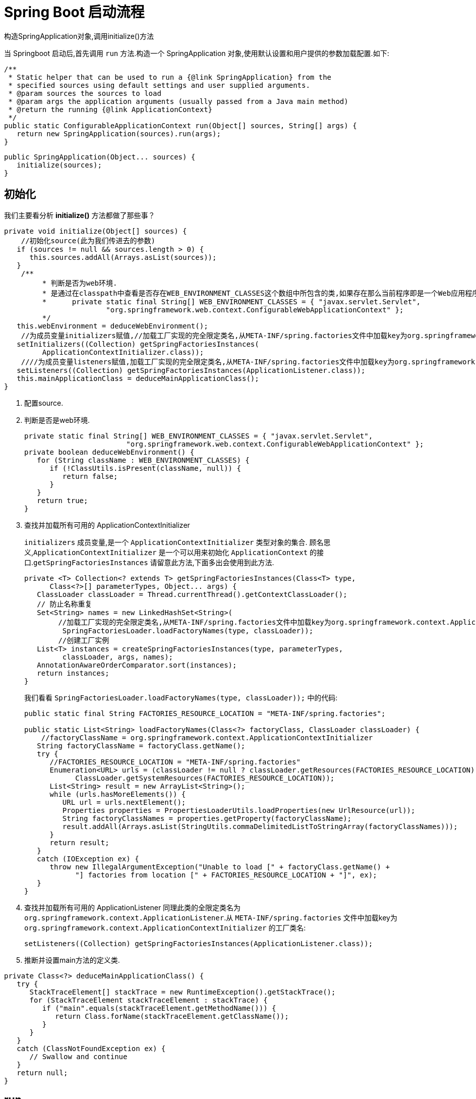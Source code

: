 [[spring-boot-start]]
= Spring Boot 启动流程

构造SpringApplication对象,调用initialize()方法

当 Springboot 启动后,首先调用 `run` 方法.构造一个 SpringApplication 对象,使用默认设置和用户提供的参数加载配置.如下:

[source,java]
----
/**
 * Static helper that can be used to run a {@link SpringApplication} from the
 * specified sources using default settings and user supplied arguments.
 * @param sources the sources to load
 * @param args the application arguments (usually passed from a Java main method)
 * @return the running {@link ApplicationContext}
 */
public static ConfigurableApplicationContext run(Object[] sources, String[] args) {
   return new SpringApplication(sources).run(args);
}
----

[source,java]
----
public SpringApplication(Object... sources) {
   initialize(sources);
}
----

== 初始化

我们主要看分析 **initialize()** 方法都做了那些事？

[source,java]
----
private void initialize(Object[] sources) {
    //初始化source(此为我们传进去的参数)
   if (sources != null && sources.length > 0) {
      this.sources.addAll(Arrays.asList(sources));
   }
    /**
	 * 判断是否为web环境.
	 * 是通过在classpath中查看是否存在WEB_ENVIRONMENT_CLASSES这个数组中所包含的类,如果存在那么当前程序即是一个Web应用程序,反之则不然.
	 * 	private static final String[] WEB_ENVIRONMENT_CLASSES = { "javax.servlet.Servlet",
			"org.springframework.web.context.ConfigurableWebApplicationContext" };
	 */
   this.webEnvironment = deduceWebEnvironment();
    //为成员变量initializers赋值,//加载工厂实现的完全限定类名,从META-INF/spring.factories文件中加载key为org.springframework.context.ApplicationContextInitializer的工厂类名,并创建实例
   setInitializers((Collection) getSpringFactoriesInstances(
         ApplicationContextInitializer.class));
    ////为成员变量listeners赋值,加载工厂实现的完全限定类名,从META-INF/spring.factories文件中加载key为org.springframework.context.ApplicationListener的工厂类名,并创建实例
   setListeners((Collection) getSpringFactoriesInstances(ApplicationListener.class));
   this.mainApplicationClass = deduceMainApplicationClass();
}
----

. 配置source.
. 判断是否是web环境.
+
[source,java]
----

private static final String[] WEB_ENVIRONMENT_CLASSES = { "javax.servlet.Servlet",
			"org.springframework.web.context.ConfigurableWebApplicationContext" };
private boolean deduceWebEnvironment() {
   for (String className : WEB_ENVIRONMENT_CLASSES) {
      if (!ClassUtils.isPresent(className, null)) {
         return false;
      }
   }
   return true;
}
----

. 查找并加载所有可用的 ApplicationContextInitializer
+
`initializers` 成员变量,是一个 `ApplicationContextInitializer` 类型对象的集合. 顾名思义,`ApplicationContextInitializer` 是一个可以用来初始化 `ApplicationContext` 的接口.`getSpringFactoriesInstances` 请留意此方法,下面多出会使用到此方法.
+
[source,java]
----
private <T> Collection<? extends T> getSpringFactoriesInstances(Class<T> type,
      Class<?>[] parameterTypes, Object... args) {
   ClassLoader classLoader = Thread.currentThread().getContextClassLoader();
   // 防止名称重复
   Set<String> names = new LinkedHashSet<String>(
       	//加载工厂实现的完全限定类名,从META-INF/spring.factories文件中加载key为org.springframework.context.ApplicationContextInitializer的工厂类名
         SpringFactoriesLoader.loadFactoryNames(type, classLoader));
    	//创建工厂实例
   List<T> instances = createSpringFactoriesInstances(type, parameterTypes,
         classLoader, args, names);
   AnnotationAwareOrderComparator.sort(instances);
   return instances;
}
----
+
我们看看 `SpringFactoriesLoader.loadFactoryNames(type, classLoader));` 中的代码:
+
[source,java]
----
public static final String FACTORIES_RESOURCE_LOCATION = "META-INF/spring.factories";

public static List<String> loadFactoryNames(Class<?> factoryClass, ClassLoader classLoader) {
    //factoryClassName = org.springframework.context.ApplicationContextInitializer
   String factoryClassName = factoryClass.getName();
   try {
      //FACTORIES_RESOURCE_LOCATION = "META-INF/spring.factories"
      Enumeration<URL> urls = (classLoader != null ? classLoader.getResources(FACTORIES_RESOURCE_LOCATION) :
            ClassLoader.getSystemResources(FACTORIES_RESOURCE_LOCATION));
      List<String> result = new ArrayList<String>();
      while (urls.hasMoreElements()) {
         URL url = urls.nextElement();
         Properties properties = PropertiesLoaderUtils.loadProperties(new UrlResource(url));
         String factoryClassNames = properties.getProperty(factoryClassName);
         result.addAll(Arrays.asList(StringUtils.commaDelimitedListToStringArray(factoryClassNames)));
      }
      return result;
   }
   catch (IOException ex) {
      throw new IllegalArgumentException("Unable to load [" + factoryClass.getName() +
            "] factories from location [" + FACTORIES_RESOURCE_LOCATION + "]", ex);
   }
}
----

. 查找并加载所有可用的 ApplicationListener
同理此类的全限定类名为 `org.springframework.context.ApplicationListener`.从 `META-INF/spring.factories` 文件中加载key为 `org.springframework.context.ApplicationContextInitializer` 的工厂类名:
+
[source,java]
----
setListeners((Collection) getSpringFactoriesInstances(ApplicationListener.class));
----

. 推断并设置main方法的定义类.

[source,java]
----
private Class<?> deduceMainApplicationClass() {
   try {
      StackTraceElement[] stackTrace = new RuntimeException().getStackTrace();
      for (StackTraceElement stackTraceElement : stackTrace) {
         if ("main".equals(stackTraceElement.getMethodName())) {
            return Class.forName(stackTraceElement.getClassName());
         }
      }
   }
   catch (ClassNotFoundException ex) {
      // Swallow and continue
   }
   return null;
}
----

== run

初始化完成后,开始执行run方法

[source,java]
----
public ConfigurableApplicationContext run(String... args) {
    //简单的秒表,允许多个任务的计时,公开每个命名任务的总运行时间和运行时间.
   StopWatch stopWatch = new StopWatch();
   stopWatch.start();
   ConfigurableApplicationContext context = null;
   FailureAnalyzers analyzers = null;
   //1、开启打印
   configureHeadlessProperty();
    //2、加载,创建SpringApplicationRunListener实例
   SpringApplicationRunListeners listeners = getRunListeners(args);
    //首次启动run方法时立即调用.
   listeners.starting();
   try {
       //3、封装命令行参数
      ApplicationArguments applicationArguments = new DefaultApplicationArguments(
            args);
       //4、环境准备,封装环境变量信息.如果为web环境,则创建StandardServletEnvironment.否则创建StandardEnvironment
      ConfigurableEnvironment environment = prepareEnvironment(listeners,
            applicationArguments);
       //5、打印banner
      Banner printedBanner = printBanner(environment);
       //6、创建上下文,org.springframework.boot.context.embedded.AnnotationConfigEmbeddedWebApplicationContext
      context = createApplicationContext();
       //7、创建故障分析器FailureAnalyzers,处理在Spring-boot启动的时候出现的异常
      analyzers = new FailureAnalyzers(context);
       //8.准备上下文
      prepareContext(context, environment, listeners, applicationArguments,
            printedBanner);
       //9、刷新上下文
      refreshContext(context);
       // 10、执行刷新后操作
      afterRefresh(context, applicationArguments);
       // 11、通知容器完成事件
      listeners.finished(context, null);
      stopWatch.stop();
      if (this.logStartupInfo) {
         new StartupInfoLogger(this.mainApplicationClass)
               .logStarted(getApplicationLog(), stopWatch);
      }
      return context;
   }
   catch (Throwable ex) {
      handleRunFailure(context, listeners, analyzers, ex);
      throw new IllegalStateException(ex);
   }
}
----

=== 开启屏幕打印.

[source,java]
----
private static final String SYSTEM_PROPERTY_JAVA_AWT_HEADLESS = "java.awt.headless";
private void configureHeadlessProperty() {
   System.setProperty(SYSTEM_PROPERTY_JAVA_AWT_HEADLESS, System.getProperty(
         SYSTEM_PROPERTY_JAVA_AWT_HEADLESS, Boolean.toString(this.headless)));
}
----

=== 获取启动时的监听器

当触发启动事件,相应的监听器会被调用.其加载机制原理和加载 `ApplicationContextInitializer` 与 `ApplicationListener` 原理一样.只不过它是从 `classpath` 下面查找名为 `org.springframework.boot.SpringApplicationRunListener`  的类加载并实例化.

[source,java]
----
private SpringApplicationRunListeners getRunListeners(String[] args) {
   Class<?>[] types = new Class<?>[] { SpringApplication.class, String[].class };
   return new SpringApplicationRunListeners(logger, getSpringFactoriesInstances(
         SpringApplicationRunListener.class, types, this, args));
}
----

这里简单说明一下,在 `META-INF/spring.factories` 文件中,只有一个此类的实现为:

[source,xml]
----
org.springframework.boot.SpringApplicationRunListener=\
org.springframework.boot.context.event.EventPublishingRunListener
----

说的再简单点,`getRunListeners` 就是准备好了运行时监听器 `EventPublishingRunListener`.

当执行 `listeners#starting()` 时,我们看看发生了什么.

[source,java]
----
public void starting() {
   this.initialMulticaster
         .multicastEvent(new ApplicationStartedEvent(this.application, this.args));
}
----

其构建了一个 `ApplicationStartingEvent` 事件,并将其发布出去.

[source,java]
----
@Override
public void multicastEvent(final ApplicationEvent event, ResolvableType eventType) {
   ResolvableType type = (eventType != null ? eventType : resolveDefaultEventType(event));
    //getApplicationListeners(event, type): 根据其注释可知,该方法作用: 返回与给定事件类型匹配的ApplicationListeners集合,非匹配的侦听器会被提前排除；允许根据缓存的匹配结果来返回.
   for (final ApplicationListener<?> listener : getApplicationListeners(event, type)) {
      Executor executor = getTaskExecutor();
      if (executor != null) {
         executor.execute(new Runnable() {
            @Override
            public void run() {
               invokeListener(listener, event);
            }
         });
      }
      else {
         invokeListener(listener, event);
      }
   }
}
----

`getApplicationListeners` 方法过滤出的监听器都会被调用,过滤出来的监听器包括 `LoggingApplicationListener`、`BackgroundPreinitializer`、`DelegatingApplicationListener`、`LiquibaseServiceLocatorApplicationListener`、`EnableEncryptablePropertiesBeanFactoryPostProcessor` 五种类型的对象.当执行 `invokeListener` 方法时,这五个对象的 `onApplicationEvent` 都会被调用.

=== 封装命令行参数

[source,java]
----
ApplicationArguments applicationArguments = new DefaultApplicationArguments(
      args);
----

=== 环境准备

如果为 web 环境,则创建 `StandardServletEnvironment`.否则创建 `StandardEnvironment`

[source,java]
----
private ConfigurableEnvironment prepareEnvironment(
      SpringApplicationRunListeners listeners,
      ApplicationArguments applicationArguments) {
   // 创建并配置环境
   ConfigurableEnvironment environment = getOrCreateEnvironment();
   configureEnvironment(environment, applicationArguments.getSourceArgs());
   listeners.environmentPrepared(environment);
   if (!this.webEnvironment) {
      environment = new EnvironmentConverter(getClassLoader())
            .convertToStandardEnvironmentIfNecessary(environment);
   }
   return environment;
}
----

[source,java]
----
private ConfigurableEnvironment getOrCreateEnvironment() {
   if (this.environment != null) {
      return this.environment;
   }
   if (this.webEnvironment) {
      return new StandardServletEnvironment();
   }
   return new StandardEnvironment();
}
----

=== 打印banner

到此为止,控制台上终于有输出了、就是打印 SpringBoot 默认的 banner.默认从 classpath: 下加载名为 `banner.txt` 的文件.如果不存在.则打印默认 banner.此实现在 `SpringBootBanner` 类中.下面贴出相关代码:

[source,java]
----
//默认为Banner.Mode.CONSOLE;
private Banner.Mode bannerMode = Banner.Mode.CONSOLE;

private Banner printBanner(ConfigurableEnvironment environment) {
   if (this.bannerMode == Banner.Mode.OFF) {
      return null;
   }
    //如果不存在资源文件加载器,则创建默认加载器.
   ResourceLoader resourceLoader = this.resourceLoader != null ? this.resourceLoader
         : new DefaultResourceLoader(getClassLoader());
    //创建SpringApplicationBannerPrinter对象,此对象有一个Banner接口的引用
   SpringApplicationBannerPrinter bannerPrinter = new SpringApplicationBannerPrinter(
         resourceLoader, this.banner);
   if (this.bannerMode == Mode.LOG) {
      return bannerPrinter.print(environment, this.mainApplicationClass, logger);
   }
   return bannerPrinter.print(environment, this.mainApplicationClass, System.out);
}
----

SpringApplicationBannerPrinter.print

[source,java]
----
public Banner print(Environment environment, Class<?> sourceClass, PrintStream out) {
    Banner banner = getBanner(environment, this.fallbackBanner);
    //此方法会调用banner具体实现类的printBanner方法输出banner.
    banner.printBanner(environment, sourceClass, out);
    return new PrintedBanner(banner, sourceClass);
}
----

[source,java]
----

static final String BANNER_LOCATION_PROPERTY = "banner.location";

static final String BANNER_IMAGE_LOCATION_PROPERTY = "banner.image.location";

static final String DEFAULT_BANNER_LOCATION = "banner.txt";

static final String[] IMAGE_EXTENSION = { "gif", "jpg", "png" };

private static final Banner DEFAULT_BANNER = new SpringBootBanner();

private Banner getBanner(Environment environment, Banner definedBanner) {
    Banners banners = new Banners();
    //获取图片banner
    banners.addIfNotNull(getImageBanner(environment));
    //获取文字banner
    banners.addIfNotNull(getTextBanner(environment));
    if (banners.hasAtLeastOneBanner()) {
        return banners;
    }
    if (this.fallbackBanner != null) {
        return this.fallbackBanner;
    }
    return DEFAULT_BANNER;
}


private Banner getImageBanner(Environment environment) {

    String location = environment.getProperty(BANNER_IMAGE_LOCATION_PROPERTY);
    if (StringUtils.hasLength(location)) {
        Resource resource = this.resourceLoader.getResource(location);
        return (resource.exists() ? new ImageBanner(resource) : null);
    }
    for (String ext : IMAGE_EXTENSION) {
        Resource resource = this.resourceLoader.getResource("banner." + ext);
        if (resource.exists()) {
            return new ImageBanner(resource);
        }
    }
    return null;
}
private Banner getTextBanner(Environment environment) {
    String location = environment.getProperty(BANNER_LOCATION_PROPERTY,
                                              DEFAULT_BANNER_LOCATION);
    Resource resource = this.resourceLoader.getResource(location);
    if (resource.exists()) {
        return new ResourceBanner(resource);
    }
    return null;
}
----

[source,java]
----
class SpringBootBanner implements Banner {

   private static final String[] BANNER = { "",
         "  .   ____          _            __ _ _",
         " /\\\\ / ___'_ __ _ _(_)_ __  __ _ \\ \\ \\ \\",
         "( ( )\\___ | '_ | '_| | '_ \\/ _` | \\ \\ \\ \\",
         " \\\\/  ___)| |_)| | | | | || (_| |  ) ) ) )",
         "  '  |____| .__|_| |_|_| |_\\__, | / / / /",
         " =========|_|==============|___/=/_/_/_/" };

   private static final String SPRING_BOOT = " :: Spring Boot :: ";

   private static final int STRAP_LINE_SIZE = 42;

   @Override
   public void printBanner(Environment environment, Class<?> sourceClass,
         PrintStream printStream) {
      for (String line : BANNER) {
         printStream.println(line);
      }
      String version = SpringBootVersion.getVersion();
      version = (version == null ? "" : " (v" + version + ")");
      String padding = "";
      while (padding.length() < STRAP_LINE_SIZE
            - (version.length() + SPRING_BOOT.length())) {
         padding += " ";
      }

      printStream.println(AnsiOutput.toString(AnsiColor.GREEN, SPRING_BOOT,
            AnsiColor.DEFAULT, padding, AnsiStyle.FAINT, version));
      printStream.println();
   }

}
----

=== 创建上下文

根据当前的环境是否是 web 环境,决定 `AnnotationConfigEmbeddedWebApplicationContext` 还是 `AnnotationConfigApplicationContext` 容器.

[source,java]
----
//创建上下文创建
public static final String DEFAULT_WEB_CONTEXT_CLASS = "org.springframework."
    + "boot.context.embedded.AnnotationConfigEmbeddedWebApplicationContext";

public static final String DEFAULT_CONTEXT_CLASS = "org.springframework.context."
    + "annotation.AnnotationConfigApplicationContext";
protected ConfigurableApplicationContext createApplicationContext() {
    Class<?> contextClass = this.applicationContextClass;
    if (contextClass == null) {
        try {
            contextClass = Class.forName(this.webEnvironment
                                         ? DEFAULT_WEB_CONTEXT_CLASS : DEFAULT_CONTEXT_CLASS);
        }
        catch (ClassNotFoundException ex) {
            throw new IllegalStateException(
                "Unable create a default ApplicationContext, "
                + "please specify an ApplicationContextClass",
                ex);
        }
    }
    return (ConfigurableApplicationContext) BeanUtils.instantiate(contextClass);
}
----

我们可以看到这两个类的继承关系,如下:

image::{oss-images}/spring-spring-boot-AnnotationConfigEmbeddedWebApplicationContext.png[]

image::{oss-images}/spring-spring-boot-AnnotationConfigApplicationContext.png[]

* `GenericWebApplicationContext` 继承了 `GenericApplicationContext` 实现了 `ConfigurableWebApplicationContext` 接口 我们看一下这个接口,主要提供了web容器也就是servlet容器的相关操作.
* 再看 `AnnotationConfigEmbeddedWebApplicationContext` 容器重写 `AbstractApplicationContext` 的模板方法,在同期中提供了 `WebApplicationContextServletContextAwareProcessor` 的处理器,提供了容器注入的功能.
* 其他功能基本上和 `AnnotationConfigApplicationContext` 类似.

下面我们以 web 环境下创建的 `AnnotationConfigEmbeddedWebApplicationContext` 分析,看看 SpringBoot 为我们做了哪些事情.好了,我们就从 `AnnotationConfigEmbeddedWebApplicationContext` 开始.

[source,java]
----
/**
 * Create a new {@link AnnotationConfigEmbeddedWebApplicationContext} that needs to be
 * populated through {@link #register} calls and then manually {@linkplain #refresh
 * refreshed}.
 * 注册所有注解相关的处理器
 * 配置扫描路径下的特定注解
 */
public AnnotationConfigEmbeddedWebApplicationContext() {
   this.reader = new AnnotatedBeanDefinitionReader(this);
   this.scanner = new ClassPathBeanDefinitionScanner(this);
}
----

AnnotatedBeanDefinitionReader: 用来处理所有注解相关的类.这是 `ClassPathBeanDefinitionScanner` 的替代方案,两者作用相同,但仅适用于需要明确注册的类.

ClassPathBeanDefinitionScanner: 配置扫描路径下的特定注解,@Component,@Repository, @Service,@Controller.还支持Java EE 6的 {@link javax.annotation.ManagedBean} 和 JSR-330's {@link javax.inject.Named} 的注解.

=== 加载故障分析器 FailureAnalyzers

加载故障分析器,处理在 Spring-boot 启动的时候出现的异常.这里也用到了 `SpringFactoriesLoader.loadFactoryNames(type, classLoader)` 方法.默认从 `META-INF/spring.factories` 文件中加载 key 为 `org.springframework.boot.diagnostics.FailureAnalyzer` 的工厂类名:

[source]
----
SpringFactoriesLoader
      .loadFactoryNames(FailureAnalyzer.class, classLoader)
----

默认有这几种:

[source,xml]
----
org.springframework.boot.diagnostics.FailureAnalyzer=\
org.springframework.boot.diagnostics.analyzer.BeanCurrentlyInCreationFailureAnalyzer,\
org.springframework.boot.diagnostics.analyzer.BeanNotOfRequiredTypeFailureAnalyzer,\
org.springframework.boot.diagnostics.analyzer.BindFailureAnalyzer,\
org.springframework.boot.diagnostics.analyzer.ConnectorStartFailureAnalyzer,\
org.springframework.boot.diagnostics.analyzer.NoUniqueBeanDefinitionFailureAnalyzer,\
org.springframework.boot.diagnostics.analyzer.PortInUseFailureAnalyzer,\
org.springframework.boot.diagnostics.analyzer.ValidationExceptionFailureAnalyzer
----

=== 准备上下文

上下文创建成功后,执行上下文的准备工作,完成环境变量设置,设置 `resourceLoader`,设置 `resourceLoader` 加载器,应用初始化器,通知容器就绪事件,加载配置资源,执行 load,将所有通过注解,扫描,以及配置文件方式定义的 Bean 都注册到上下文中去,各种类型的 Bean 的解析加载过程使用 `BeanDefinitionLoader` 来完成,
依赖 `AnnotatedBeanDefinitionReader`,`ClassPathBeanDefinitionScanner` 完成Bean扫描和注解的Bean读取.load 完成后所有配置的Bean被注册到上下文中.接下来通知load完成事件.

[source,java]
----
//准备上下文
private void prepareContext(ConfigurableApplicationContext context,
    ConfigurableEnvironment environment, SpringApplicationRunListeners listeners,
      ApplicationArguments applicationArguments, Banner printedBanner) {
    //传递环境变量
   context.setEnvironment(environment);
    //添加容器后置处理器
   postProcessApplicationContext(context);
    //应用初始化
   applyInitializers(context);
    //通知容器就绪事件
   listeners.contextPrepared(context);
   if (this.logStartupInfo) {
      logStartupInfo(context.getParent() == null);
      logStartupProfileInfo(context);
   }

   // 注册SpringBoot专用的Bean对象
   context.getBeanFactory().registerSingleton("springApplicationArguments",
         applicationArguments);
   if (printedBanner != null) {
      context.getBeanFactory().registerSingleton("springBootBanner", printedBanner);
   }

   // Load the sources.加载资源
   Set<Object> sources = getSources();
   Assert.notEmpty(sources, "Sources must not be empty");
   load(context, sources.toArray(new Object[sources.size()]));
   listeners.contextLoaded(context);
}
----

[source,java]
----
protected void load(ApplicationContext context, Object[] sources) {
   if (logger.isDebugEnabled()) {
      logger.debug(
            "Loading source " + StringUtils.arrayToCommaDelimitedString(sources));
   }
    //创建BeanDefinitionLoader对象,并设置了Bean的名称生成器,资源加载器,环境变量信息,.加载资源到Reader中.
   BeanDefinitionLoader loader = createBeanDefinitionLoader(
         getBeanDefinitionRegistry(context), sources);
   if (this.beanNameGenerator != null) {
      loader.setBeanNameGenerator(this.beanNameGenerator);
   }
   if (this.resourceLoader != null) {
      loader.setResourceLoader(this.resourceLoader);
   }
   if (this.environment != null) {
      loader.setEnvironment(this.environment);
   }
   loader.load();
}
----

[source,java]
----
/**
 * Create a new {@link BeanDefinitionLoader} that will load beans into the specified
 * {@link BeanDefinitionRegistry}.
 * @param registry the bean definition registry that will contain the loaded beans
 * @param sources the bean sources
 */
BeanDefinitionLoader(BeanDefinitionRegistry registry, Object... sources) {
   Assert.notNull(registry, "Registry must not be null");
   Assert.notEmpty(sources, "Sources must not be empty");
   this.sources = sources;
   this.annotatedReader = new AnnotatedBeanDefinitionReader(registry);
   this.xmlReader = new XmlBeanDefinitionReader(registry);
   if (isGroovyPresent()) {
      this.groovyReader = new GroovyBeanDefinitionReader(registry);
   }
   this.scanner = new ClassPathBeanDefinitionScanner(registry);
   this.scanner.addExcludeFilter(new ClassExcludeFilter(sources));
}
----

=== 刷新

这个阶段调用了父类的 refresh[AbstractApplicationContext] 定义的工厂方法]执行容器的刷新操作,是整个上下文启动的核心阶段.

[source,java]
----
private void refreshContext(ConfigurableApplicationContext context) {
   refresh(context);
   if (this.registerShutdownHook) {
      try {
      	//容器解析完成,注册容器JVM钩子事件.
         context.registerShutdownHook();
      }
      catch (AccessControlException ex) {
         // Not allowed in some environments.
      }
   }
}
----

AbstractApplicationContext#refresh

[source,java]
----
@Override
public void refresh() throws BeansException, IllegalStateException {
   synchronized (this.startupShutdownMonitor) {
      // 9.1 刷新回调必要的初始化和验证
      prepareRefresh();

      // 9.2 刷新所有BeanFactory子容器
      ConfigurableListableBeanFactory beanFactory = obtainFreshBeanFactory();

      // 9.3 创建BeanFactory
      prepareBeanFactory(beanFactory);

      try {
         // 9.4 注册实现了BeanPostProcessor接口的bean.
         postProcessBeanFactory(beanFactory);

         // 9.5 初始化和执行BeanFactoryPostProcessor beans
         invokeBeanFactoryPostProcessors(beanFactory);

         // 9.6 初始化和执行BeanPostProcessor beans
         registerBeanPostProcessors(beanFactory);

         // 9.7 初始化消息资源,各种国际化资源
         initMessageSource();

         // 9.8 初始化Event Multicaster
         initApplicationEventMulticaster();

         // 9.9 刷新由子类实现的方法.
         onRefresh();

         // 9.10 检查并注册监听器
         registerListeners();

         // 9.11 实例化所有剩余(非延迟初始化)单例.
         finishBeanFactoryInitialization(beanFactory);

         // 9.12 最后一步: 发布相应的事件.
         finishRefresh();
      }

      catch (BeansException ex) {
         if (logger.isWarnEnabled()) {
            logger.warn("Exception encountered during context initialization - " +
                  "cancelling refresh attempt: " + ex);
         }

         // Destroy already created singletons to avoid dangling resources.
         destroyBeans();

         // Reset 'active' flag.
         cancelRefresh(ex);

         // Propagate exception to caller.
         throw ex;
      }

      finally {
         // 重置Spring核心中常见的内省缓存,因为我们可能再也不需要单例bean的元数据......
         resetCommonCaches();
      }
   }
}
----

==== 9.1、刷新前准备

执行 `prepareRefresh` 执行刷新前的准备工作,更新上下文状态,初始化所有属性资源,验证必须的配置文件.

[source,java]
----
protected void prepareRefresh() {
    this.startupDate = System.currentTimeMillis();
    //指示此上下文是否已关闭的标志
    this.closed.set(false);
    //指示此上下文当前是否处于活动状态的标志
    this.active.set(true);

    if (logger.isInfoEnabled()) {
        logger.info("Refreshing " + this);
    }

    // 在上下文环境中初始化任何占位符属性源
    initPropertySources();

    // 验证标记为必需的所有属性是否可解析
    // //请参阅 ConfigurablePropertyResolver#setRequiredProperties
    getEnvironment().validateRequiredProperties();

    // 允许收集早期的ApplicationEvents,在多播器可用时发布...
    this.earlyApplicationEvents = new LinkedHashSet<ApplicationEvent>();
}
----

==== 9.2、刷新所有BeanFactory子容器

[source,java]
----
/**
 * Tell the subclass to refresh the internal bean factory.
 * @return the fresh BeanFactory instance
 * @see #refreshBeanFactory()
 * @see #getBeanFactory()
 */
protected ConfigurableListableBeanFactory obtainFreshBeanFactory() {
   refreshBeanFactory();
   ConfigurableListableBeanFactory beanFactory = getBeanFactory();
   if (logger.isDebugEnabled()) {
      logger.debug("Bean factory for " + getDisplayName() + ": " + beanFactory);
   }
   return beanFactory;
}
----

[source,java]
----
/**
 * Do nothing: We hold a single internal BeanFactory and rely on callers
 * to register beans through our public methods (or the BeanFactory's).
 * @see #registerBeanDefinition
 */
@Override
protected final void refreshBeanFactory() throws IllegalStateException {
   if (!this.refreshed.compareAndSet(false, true)) {
      throw new IllegalStateException(
            "GenericApplicationContext does not support multiple refresh attempts: just call 'refresh' once");
   }
   this.beanFactory.setSerializationId(getId());
}
----

[source,java]
----
@Override
public final ConfigurableListableBeanFactory getBeanFactory() {
   synchronized (this.beanFactoryMonitor) {
      if (this.beanFactory == null) {
         throw new IllegalStateException("BeanFactory not initialized or already closed - " +
               "call 'refresh' before accessing beans via the ApplicationContext");
      }
      return this.beanFactory;
   }
}
----

====  9.3、创建BeanFactory

默认的 BeanFactory 为 `org.springframework.beans.factory.support.DefaultListableBeanFactory` 类加载器,表达式解析器,注册依赖.

[source,java]
----
/**
 * 配置工厂的标准上下文特征,
 * 例如上下文的ClassLoader和后处理器.
 * @param beanFactory 要配置的BeanFactory
 */
protected void prepareBeanFactory(ConfigurableListableBeanFactory beanFactory) {
   // 告诉内部bean工厂使用上下文的类加载器等.
   beanFactory.setBeanClassLoader(getClassLoader());
    //主要用来解析Spel表达式
   beanFactory.setBeanExpressionResolver(new StandardBeanExpressionResolver(beanFactory.getBeanClassLoader()));
    //ResourceEditorRegistrar继承了PropertyEditorRegistrar,使用资源编辑器来填充指定的PropertyEditorRegistry.
   beanFactory.addPropertyEditorRegistrar(new ResourceEditorRegistrar(this, getEnvironment()));

   // 使用上下文回调配置bean工厂.
   beanFactory.addBeanPostProcessor(new ApplicationContextAwareProcessor(this));
    //忽略给定的自动装配依赖接口.,默认情况下,只忽略BeanFactoryAware接口.要忽略其他类型,请为每种类型调用此方法.
   beanFactory.ignoreDependencyInterface(EnvironmentAware.class);
   beanFactory.ignoreDependencyInterface(EmbeddedValueResolverAware.class);
   beanFactory.ignoreDependencyInterface(ResourceLoaderAware.class);
   beanFactory.ignoreDependencyInterface(ApplicationEventPublisherAware.class);
   beanFactory.ignoreDependencyInterface(MessageSourceAware.class);
   beanFactory.ignoreDependencyInterface(ApplicationContextAware.class);

   // BeanFactory接口未在普通工厂中注册为可解析类型.
   // MessageSource作为bean注册(并发现用于自动装配).
   beanFactory.registerResolvableDependency(BeanFactory.class, beanFactory);
   beanFactory.registerResolvableDependency(ResourceLoader.class, this);
   beanFactory.registerResolvableDependency(ApplicationEventPublisher.class, this);
   beanFactory.registerResolvableDependency(ApplicationContext.class, this);

   // 注册早期的后处理器以检测内部bean作为ApplicationListeners.
   beanFactory.addBeanPostProcessor(new ApplicationListenerDetector(this));

   // 检测到LoadTimeWeaver并准备编织(如果找到).
   if (beanFactory.containsBean(LOAD_TIME_WEAVER_BEAN_NAME)) {
      beanFactory.addBeanPostProcessor(new LoadTimeWeaverAwareProcessor(beanFactory));
      // Set a temporary ClassLoader for type matching.
      beanFactory.setTempClassLoader(new ContextTypeMatchClassLoader(beanFactory.getBeanClassLoader()));
   }

   // 注册默认环境bean.
   if (!beanFactory.containsLocalBean(ENVIRONMENT_BEAN_NAME)) {
      beanFactory.registerSingleton(ENVIRONMENT_BEAN_NAME, getEnvironment());
   }
   if (!beanFactory.containsLocalBean(SYSTEM_PROPERTIES_BEAN_NAME)) {
      beanFactory.registerSingleton(SYSTEM_PROPERTIES_BEAN_NAME, getEnvironment().getSystemProperties());
   }
   if (!beanFactory.containsLocalBean(SYSTEM_ENVIRONMENT_BEAN_NAME)) {
      beanFactory.registerSingleton(SYSTEM_ENVIRONMENT_BEAN_NAME, getEnvironment().getSystemEnvironment());
   }
}
----

==== 9.4 注册实现了BeanPostProcessor接口的bean

添加 BeanFactory 后处理器,调用所有已添加的 `BeanFactoryPostProcessors`[一个容器扩展点].在标准初始化之后修改应用程序上下文的内部 bean 工厂. 将加载所有bean定义,但尚未实例化任何bean.
这允许在某些 `ApplicationContext` 实现中注册特殊的 `BeanPostProcessors` 等.默认实现 `AnnotationConfigEmbeddedWebApplicationContext` .注册 `ServletContextAwareProcessor`.

[source,java]
----
protected void postProcessBeanFactory(ConfigurableListableBeanFactory beanFactory) {
}
----

[source,java]
----
/**
 * Register ServletContextAwareProcessor.
 * @see ServletContextAwareProcessor
 */
@Override
protected void postProcessBeanFactory(ConfigurableListableBeanFactory beanFactory) {
   beanFactory.addBeanPostProcessor(
         new WebApplicationContextServletContextAwareProcessor(this));
   beanFactory.ignoreDependencyInterface(ServletContextAware.class);
}
----

好了,到此为止.我们来看看我们已经在beanFactory中添加了那些信息

image::{oss-images}/spring-spring-boot-beanfactory1.png[]

image::{oss-images}/spring-spring-boot-beanfactory2.png[]

image::{oss-images}/spring-spring-boot-beanfactory3.png[]

image::{oss-images}/spring-spring-boot-beanfactory4.png[]

==== 9.5 初始化和执行 BeanFactoryPostProcessor beans

[source,java]
----
/**
 * 实例化并调用所有已注册的BeanFactoryPostProcessor bean,
 * 如果指定了顺序,按顺序执行
 * 必须在单例实例化之前调用.
 */
protected void invokeBeanFactoryPostProcessors(ConfigurableListableBeanFactory beanFactory) {
    //委托 AbstractApplicationContext 的后置处理器处理.
    PostProcessorRegistrationDelegate.invokeBeanFactoryPostProcessors(beanFactory, getBeanFactoryPostProcessors());

    // 如果在此期间找到,则检测LoadTimeWeaver并准备编织
    // (例如 通过ConfigurationClassPostProcessor注册的@Bean方法)
    if (beanFactory.getTempClassLoader() == null && beanFactory.containsBean(LOAD_TIME_WEAVER_BEAN_NAME)) {
        beanFactory.addBeanPostProcessor(new LoadTimeWeaverAwareProcessor(beanFactory));
        beanFactory.setTempClassLoader(new ContextTypeMatchClassLoader(beanFactory.getBeanClassLoader()));
    }
}
----

PostProcessorRegistrationDelegate#invokeBeanFactoryPostProcessors()

[source,java]
----
public static void invokeBeanFactoryPostProcessors(
    ConfigurableListableBeanFactory beanFactory, List<BeanFactoryPostProcessor> beanFactoryPostProcessors) {

    // 首先调用 BeanDefinitionRegistryPostProcessor,如果有的话.
    // BeanDefinitionRegistryPostProcessor可以注册更多的bean定义
    Set<String> processedBeans = new HashSet<String>();

    if (beanFactory instanceof BeanDefinitionRegistry) {
        BeanDefinitionRegistry registry = (BeanDefinitionRegistry) beanFactory;
        List<BeanFactoryPostProcessor> regularPostProcessors = new LinkedList<BeanFactoryPostProcessor>();
        List<BeanDefinitionRegistryPostProcessor> registryProcessors = new LinkedList<BeanDefinitionRegistryPostProcessor>();

        for (BeanFactoryPostProcessor postProcessor : beanFactoryPostProcessors) {
            if (postProcessor instanceof BeanDefinitionRegistryPostProcessor) {
                BeanDefinitionRegistryPostProcessor registryProcessor =
                    (BeanDefinitionRegistryPostProcessor) postProcessor;
                registryProcessor.postProcessBeanDefinitionRegistry(registry);
                registryProcessors.add(registryProcessor);
            }
            else {
                regularPostProcessors.add(postProcessor);
            }
        }

        // 不要在这里初始化FactoryBeans: 我们需要保留未初始化所有常规bean,让bean工厂的后处理器去创建他们！在实现的BeanDefinitionRegistryPostProcessors之间分开PriorityOrdered,Ordered和其他.
        List<BeanDefinitionRegistryPostProcessor> currentRegistryProcessors = new ArrayList<BeanDefinitionRegistryPostProcessor>();

        // 首先,调用实现PriorityOrdered的BeanDefinitionRegistryPostProcessors.
        String[] postProcessorNames =
            beanFactory.getBeanNamesForType(BeanDefinitionRegistryPostProcessor.class, true, false);
        for (String ppName : postProcessorNames) {
            if (beanFactory.isTypeMatch(ppName, PriorityOrdered.class)) {
                currentRegistryProcessors.add(beanFactory.getBean(ppName, BeanDefinitionRegistryPostProcessor.class));
                processedBeans.add(ppName);
            }
        }

        sortPostProcessors(currentRegistryProcessors, beanFactory);
        registryProcessors.addAll(currentRegistryProcessors);
        //  9.5.1 调用给定的BeanDefinitionRegistryPostProcessor bean.各种配置解析等.此处不做深入,下面贴出相应代码.可自行研究
        invokeBeanDefinitionRegistryPostProcessors(currentRegistryProcessors, registry);

        currentRegistryProcessors.clear();

        // 接下来,调用实现Ordered的BeanDefinitionRegistryPostProcessors.
        postProcessorNames = beanFactory.getBeanNamesForType(BeanDefinitionRegistryPostProcessor.class, true, false);
        for (String ppName : postProcessorNames) {
            if (!processedBeans.contains(ppName) && beanFactory.isTypeMatch(ppName, Ordered.class)) {
                currentRegistryProcessors.add(beanFactory.getBean(ppName, BeanDefinitionRegistryPostProcessor.class));
                processedBeans.add(ppName);
            }
        }
        sortPostProcessors(currentRegistryProcessors, beanFactory);
        registryProcessors.addAll(currentRegistryProcessors);
        invokeBeanDefinitionRegistryPostProcessors(currentRegistryProcessors, registry);
        currentRegistryProcessors.clear();

        // 最后,调用所有其他BeanDefinitionRegistryPostProcessors,直到不再出现其他BeanDefinitionRegistryPostProcessors.
        boolean reiterate = true;
        while (reiterate) {
            reiterate = false;
            postProcessorNames = beanFactory.getBeanNamesForType(BeanDefinitionRegistryPostProcessor.class, true, false);
            for (String ppName : postProcessorNames) {
                if (!processedBeans.contains(ppName)) {
                    currentRegistryProcessors.add(beanFactory.getBean(ppName, BeanDefinitionRegistryPostProcessor.class));
                    processedBeans.add(ppName);
                    reiterate = true;
                }
            }
            sortPostProcessors(currentRegistryProcessors, beanFactory);
            registryProcessors.addAll(currentRegistryProcessors);
            invokeBeanDefinitionRegistryPostProcessors(currentRegistryProcessors, registry);
            currentRegistryProcessors.clear();
        }

        // 现在,调用到目前为止处理的所有处理器的postProcessBeanFactory回调.
        invokeBeanFactoryPostProcessors(registryProcessors, beanFactory);
        invokeBeanFactoryPostProcessors(regularPostProcessors, beanFactory);
    }

    else {
        // 调用在上下文实例中注册的工厂处理器.
        invokeBeanFactoryPostProcessors(beanFactoryPostProcessors, beanFactory);
    }

    // Do not initialize FactoryBeans here: We need to leave all regular beans
    // uninitialized to let the bean factory post-processors apply to them!
    String[] postProcessorNames =
        beanFactory.getBeanNamesForType(BeanFactoryPostProcessor.class, true, false);

    // Separate between BeanFactoryPostProcessors that implement PriorityOrdered,
    // Ordered, and the rest.
    List<BeanFactoryPostProcessor> priorityOrderedPostProcessors = new ArrayList<BeanFactoryPostProcessor>();
    List<String> orderedPostProcessorNames = new ArrayList<String>();
    List<String> nonOrderedPostProcessorNames = new ArrayList<String>();
    for (String ppName : postProcessorNames) {
        if (processedBeans.contains(ppName)) {
            // skip - already processed in first phase above
        }
        else if (beanFactory.isTypeMatch(ppName, PriorityOrdered.class)) {
            priorityOrderedPostProcessors.add(beanFactory.getBean(ppName, BeanFactoryPostProcessor.class));
        }
        else if (beanFactory.isTypeMatch(ppName, Ordered.class)) {
            orderedPostProcessorNames.add(ppName);
        }
        else {
            nonOrderedPostProcessorNames.add(ppName);
        }
    }

    // First, invoke the BeanFactoryPostProcessors that implement PriorityOrdered.
    sortPostProcessors(priorityOrderedPostProcessors, beanFactory);
    invokeBeanFactoryPostProcessors(priorityOrderedPostProcessors, beanFactory);

    // Next, invoke the BeanFactoryPostProcessors that implement Ordered.
    List<BeanFactoryPostProcessor> orderedPostProcessors = new ArrayList<BeanFactoryPostProcessor>();
    for (String postProcessorName : orderedPostProcessorNames) {
        orderedPostProcessors.add(beanFactory.getBean(postProcessorName, BeanFactoryPostProcessor.class));
    }
    sortPostProcessors(orderedPostProcessors, beanFactory);
    invokeBeanFactoryPostProcessors(orderedPostProcessors, beanFactory);

    // Finally, invoke all other BeanFactoryPostProcessors.
    List<BeanFactoryPostProcessor> nonOrderedPostProcessors = new ArrayList<BeanFactoryPostProcessor>();
    for (String postProcessorName : nonOrderedPostProcessorNames) {
        nonOrderedPostProcessors.add(beanFactory.getBean(postProcessorName, BeanFactoryPostProcessor.class));
    }
    invokeBeanFactoryPostProcessors(nonOrderedPostProcessors, beanFactory);

    // Clear cached merged bean definitions since the post-processors might have
    // modified the original metadata, e.g. replacing placeholders in values...
    beanFactory.clearMetadataCache();
}
----

===== 9.5.1 调用给定的 BeanDefinitionRegistryPostProcessor bean.

[source,java]
----
/**
 * Invoke the given BeanDefinitionRegistryPostProcessor beans.
 */
private static void invokeBeanDefinitionRegistryPostProcessors(
      Collection<? extends BeanDefinitionRegistryPostProcessor> postProcessors, BeanDefinitionRegistry registry) {
	//此处的postProcessor为ConfigurationClassPostProcessor,前面创建上下文的时候已经创建了此Bean.
   for (BeanDefinitionRegistryPostProcessor postProcessor : postProcessors) {
      postProcessor.postProcessBeanDefinitionRegistry(registry);
   }
}
----

ConfigurationClassPostProcessor#postProcessBeanDefinitionRegistry

[source,java]
----
@Override
public void postProcessBeanDefinitionRegistry(BeanDefinitionRegistry registry) {
   int registryId = System.identityHashCode(registry);
   if (this.registriesPostProcessed.contains(registryId)) {
      throw new IllegalStateException(
            "postProcessBeanDefinitionRegistry already called on this post-processor against " + registry);
   }
   if (this.factoriesPostProcessed.contains(registryId)) {
      throw new IllegalStateException(
            "postProcessBeanFactory already called on this post-processor against " + registry);
   }
   this.registriesPostProcessed.add(registryId);
	//处理配置bean的定义
   processConfigBeanDefinitions(registry);
}
----

[source,java]
----
/**
 * Build and validate a configuration model based on the registry of
 * {@link Configuration} classes.
 */
public void processConfigBeanDefinitions(BeanDefinitionRegistry registry) {
   List<BeanDefinitionHolder> configCandidates = new ArrayList<BeanDefinitionHolder>();
   //获取已经注册的bean名称
    String[] candidateNames = registry.getBeanDefinitionNames();

   for (String beanName : candidateNames) {
      BeanDefinition beanDef = registry.getBeanDefinition(beanName);
      if (ConfigurationClassUtils.isFullConfigurationClass(beanDef) ||
            ConfigurationClassUtils.isLiteConfigurationClass(beanDef)) {
          //如果BeanDefinition 中的configurationClass 属性为full 或者lite ,则意味着已经处理过了,直接跳过
         if (logger.isDebugEnabled()) {
            logger.debug("Bean definition has already been processed as a configuration class: " + beanDef);
         }
      }
      else if (ConfigurationClassUtils.checkConfigurationClassCandidate(beanDef, this.metadataReaderFactory)) {
          //判断对应bean是否为配置类,如果是,则加入到configCandidates
         configCandidates.add(new BeanDefinitionHolder(beanDef, beanName));
      }
   }

   //如果不存在配置类,则直接return
   if (configCandidates.isEmpty()) {
      return;
   }

   // 对configCandidates 进行 排序,按照@Order 配置的值进行排序
   Collections.sort(configCandidates, new Comparator<BeanDefinitionHolder>() {
      @Override
      public int compare(BeanDefinitionHolder bd1, BeanDefinitionHolder bd2) {
         int i1 = ConfigurationClassUtils.getOrder(bd1.getBeanDefinition());
         int i2 = ConfigurationClassUtils.getOrder(bd2.getBeanDefinition());
         return (i1 < i2) ? -1 : (i1 > i2) ? 1 : 0;
      }
   });

   // 如果BeanDefinitionRegistry 是SingletonBeanRegistry 子类的话,由于我们当前传入的是DefaultListableBeanFactory,是SingletonBeanRegistry 的子类.因此会将registry强转为SingletonBeanRegistry
   SingletonBeanRegistry sbr = null;
   if (registry instanceof SingletonBeanRegistry) {
      sbr = (SingletonBeanRegistry) registry;
      if (!this.localBeanNameGeneratorSet && sbr.containsSingleton(CONFIGURATION_BEAN_NAME_GENERATOR)) {
          // 如果localBeanNameGeneratorSet 等于false 并且SingletonBeanRegistry 中有 id 为 org.springframework.context.annotation.internalConfigurationBeanNameGenerator的bean .则将componentScanBeanNameGenerator,importBeanNameGenerator 赋值为 该bean.
         BeanNameGenerator generator = (BeanNameGenerator) sbr.getSingleton(CONFIGURATION_BEAN_NAME_GENERATOR);
         this.componentScanBeanNameGenerator = generator;
         this.importBeanNameGenerator = generator;
      }
   }

   // 实例化ConfigurationClassParser 为了解析 各个配置类
   ConfigurationClassParser parser = new ConfigurationClassParser(
         this.metadataReaderFactory, this.problemReporter, this.environment,
         this.resourceLoader, this.componentScanBeanNameGenerator, registry);
//实例化2个set,candidates 用于将之前加入的configCandidates 进行去重
    //alreadyParsed 用于判断是否处理过
   Set<BeanDefinitionHolder> candidates = new LinkedHashSet<BeanDefinitionHolder>(configCandidates);
   Set<ConfigurationClass> alreadyParsed = new HashSet<ConfigurationClass>(configCandidates.size());
   do {
       //进行解析,解析各种注解等
      parser.parse(candidates);
       //验证
      parser.validate();

      Set<ConfigurationClass> configClasses = new LinkedHashSet<ConfigurationClass>(parser.getConfigurationClasses());
      configClasses.removeAll(alreadyParsed);

      // 根据model的内容创建bean的定义
      if (this.reader == null) {
         this.reader = new ConfigurationClassBeanDefinitionReader(
               registry, this.sourceExtractor, this.resourceLoader, this.environment,
               this.importBeanNameGenerator, parser.getImportRegistry());
      }
      this.reader.loadBeanDefinitions(configClasses);
      alreadyParsed.addAll(configClasses);

      candidates.clear();
      if (registry.getBeanDefinitionCount() > candidateNames.length) {
         String[] newCandidateNames = registry.getBeanDefinitionNames();
         Set<String> oldCandidateNames = new HashSet<String>(Arrays.asList(candidateNames));
         Set<String> alreadyParsedClasses = new HashSet<String>();
         for (ConfigurationClass configurationClass : alreadyParsed) {
            alreadyParsedClasses.add(configurationClass.getMetadata().getClassName());
         }
         for (String candidateName : newCandidateNames) {
            if (!oldCandidateNames.contains(candidateName)) {
               BeanDefinition bd = registry.getBeanDefinition(candidateName);
               if (ConfigurationClassUtils.checkConfigurationClassCandidate(bd, this.metadataReaderFactory) &&
                     !alreadyParsedClasses.contains(bd.getBeanClassName())) {
                  candidates.add(new BeanDefinitionHolder(bd, candidateName));
               }
            }
         }
         candidateNames = newCandidateNames;
      }
   }
   while (!candidates.isEmpty());

   // 将ImportRegistry注册为bean以支持ImportAware @Configuration classes
   if (sbr != null) {
      if (!sbr.containsSingleton(IMPORT_REGISTRY_BEAN_NAME)) {
          //如果SingletonBeanRegistry 不包含org.springframework.context.annotation.ConfigurationClassPostProcessor.importRegistry
            // 则注册一个,bean 为 ImportRegistry. 一般都会进行注册的.
         sbr.registerSingleton(IMPORT_REGISTRY_BEAN_NAME, parser.getImportRegistry());
      }
   }
	//清除缓存
   if (this.metadataReaderFactory instanceof CachingMetadataReaderFactory) {
      ((CachingMetadataReaderFactory) this.metadataReaderFactory).clearCache();
   }
}
----

判断对应 bean 是否为配置类 调用的是 `ConfigurationClassUtils#checkConfigurationClassCandidate`.代码如下:

[source,java]
----
public static boolean checkConfigurationClassCandidate(BeanDefinition beanDef, MetadataReaderFactory metadataReaderFactory) {
    //获取类名,如果类名不存在则返回false
   String className = beanDef.getBeanClassName();
   if (className == null || beanDef.getFactoryMethodName() != null) {
      return false;
   }
	//获得AnnotationMetadata
   AnnotationMetadata metadata;
   if (beanDef instanceof AnnotatedBeanDefinition &&
         className.equals(((AnnotatedBeanDefinition) beanDef).getMetadata().getClassName())) {
      // Can reuse the pre-parsed metadata from the given BeanDefinition...
       //如果BeanDefinition 是 AnnotatedBeanDefinition的实例,并且className 和 BeanDefinition中 的元数据 的类名相同
        // 则直接从BeanDefinition 获得Metadata
      metadata = ((AnnotatedBeanDefinition) beanDef).getMetadata();
   }
   else if (beanDef instanceof AbstractBeanDefinition && ((AbstractBeanDefinition) beanDef).hasBeanClass()) {
      // Check already loaded Class if present...
      // since we possibly can't even load the class file for this Class.
       //如果BeanDefinition 是 AnnotatedBeanDefinition的实例,并且beanDef 有 beanClass 属性存在
        // 则实例化StandardAnnotationMetadata
      Class<?> beanClass = ((AbstractBeanDefinition) beanDef).getBeanClass();
      metadata = new StandardAnnotationMetadata(beanClass, true);
   }
   else {
      try {
          //否则 通过MetadataReaderFactory 中的MetadataReader 进行读取
         MetadataReader metadataReader = metadataReaderFactory.getMetadataReader(className);
         metadata = metadataReader.getAnnotationMetadata();
      }
      catch (IOException ex) {
         if (logger.isDebugEnabled()) {
            logger.debug("Could not find class file for introspecting configuration annotations: " + className, ex);
         }
         return false;
      }
   }

   if (isFullConfigurationCandidate(metadata)) {
       //如果存在Configuration 注解,则为BeanDefinition 设置configurationClass属性为full
      beanDef.setAttribute(CONFIGURATION_CLASS_ATTRIBUTE, CONFIGURATION_CLASS_FULL);
   }
   else if (isLiteConfigurationCandidate(metadata)) {
       //如果AnnotationMetadata 中有Component,ComponentScan,Import,ImportResource 注解中的任意一个,或者存在 被@bean 注解的方法,则返回true.
      beanDef.setAttribute(CONFIGURATION_CLASS_ATTRIBUTE, CONFIGURATION_CLASS_LITE);
   }
   else {
      return false;
   }

   // It's a full or lite configuration candidate... Let's determine the order value, if any.
   Map<String, Object> orderAttributes = metadata.getAnnotationAttributes(Order.class.getName());
   if (orderAttributes != null) {
       //如果该类被@Order所注解,则设置order属性为@Order的值
      beanDef.setAttribute(ORDER_ATTRIBUTE, orderAttributes.get(AnnotationUtils.VALUE));
   }

   return true;
}
----

==== 9.6、初始化和执行 BeanPostProcessor beans

[source,java]
----
/**
 * 如果给出明确的命令.实例化并调用所有已注册的BeanPostProcessor bean,
 * 必须在应用程序bean的任何实例化之前调用
 */
protected void registerBeanPostProcessors(ConfigurableListableBeanFactory beanFactory) {
   PostProcessorRegistrationDelegate.registerBeanPostProcessors(beanFactory, this);
}
----
PostProcessorRegistrationDelegate#registerBeanPostProcessors

[source,java]
----
public static void registerBeanPostProcessors(
      ConfigurableListableBeanFactory beanFactory, AbstractApplicationContext applicationContext) {

   String[] postProcessorNames = beanFactory.getBeanNamesForType(BeanPostProcessor.class, true, false);

    // 注册BeanPostProcessorChecker,在BeanPostProcessor实例化期间创建bean时记录信息消息,即当bean不符合由所有BeanPostProcessors处理的资格时..
   int beanProcessorTargetCount = beanFactory.getBeanPostProcessorCount() + 1 + postProcessorNames.length;
   beanFactory.addBeanPostProcessor(new BeanPostProcessorChecker(beanFactory, beanProcessorTargetCount));

   // 实现PriorityOrdered,Ordered和其余的BeanPostProcessors之间分开.
   List<BeanPostProcessor> priorityOrderedPostProcessors = new ArrayList<BeanPostProcessor>();
   List<BeanPostProcessor> internalPostProcessors = new ArrayList<BeanPostProcessor>();
   List<String> orderedPostProcessorNames = new ArrayList<String>();
   List<String> nonOrderedPostProcessorNames = new ArrayList<String>();
   for (String ppName : postProcessorNames) {
      if (beanFactory.isTypeMatch(ppName, PriorityOrdered.class)) {
         BeanPostProcessor pp = beanFactory.getBean(ppName, BeanPostProcessor.class);
         priorityOrderedPostProcessors.add(pp);
         if (pp instanceof MergedBeanDefinitionPostProcessor) {
            internalPostProcessors.add(pp);
         }
      }
      else if (beanFactory.isTypeMatch(ppName, Ordered.class)) {
         orderedPostProcessorNames.add(ppName);
      }
      else {
         nonOrderedPostProcessorNames.add(ppName);
      }
   }

   // 首先,注册实现PriorityOrdered的BeanPostProcessors.
   sortPostProcessors(priorityOrderedPostProcessors, beanFactory);
   registerBeanPostProcessors(beanFactory, priorityOrderedPostProcessors);

   // 接下来,注册实现Ordered的BeanPostProcessors.
   List<BeanPostProcessor> orderedPostProcessors = new ArrayList<BeanPostProcessor>();
   for (String ppName : orderedPostProcessorNames) {
      BeanPostProcessor pp = beanFactory.getBean(ppName, BeanPostProcessor.class);
      orderedPostProcessors.add(pp);
      if (pp instanceof MergedBeanDefinitionPostProcessor) {
         internalPostProcessors.add(pp);
      }
   }
   sortPostProcessors(orderedPostProcessors, beanFactory);
   registerBeanPostProcessors(beanFactory, orderedPostProcessors);

   // 现在,注册所有常规的BeanPostProcessors.
   List<BeanPostProcessor> nonOrderedPostProcessors = new ArrayList<BeanPostProcessor>();
   for (String ppName : nonOrderedPostProcessorNames) {
      BeanPostProcessor pp = beanFactory.getBean(ppName, BeanPostProcessor.class);
      nonOrderedPostProcessors.add(pp);
      if (pp instanceof MergedBeanDefinitionPostProcessor) {
         internalPostProcessors.add(pp);
      }
   }
   registerBeanPostProcessors(beanFactory, nonOrderedPostProcessors);

   // 最后,重新注册所有内部BeanPostProcessors.
   sortPostProcessors(internalPostProcessors, beanFactory);
   registerBeanPostProcessors(beanFactory, internalPostProcessors);

   // 重新注册后处理器以检测内部bean作为ApplicationListeners,将其移动到处理器链的末尾(用于拾取代理等).
   beanFactory.addBeanPostProcessor(new ApplicationListenerDetector(applicationContext));
}
----

==== 9.7 初始化消息资源,各种国际化资源

[source,java]
----

/**
 * Name of the MessageSource bean in the factory.
 * If none is supplied, message resolution is delegated to the parent.
 * @see MessageSource
 */
public static final String MESSAGE_SOURCE_BEAN_NAME = "messageSource";
/**
 * Initialize the MessageSource.
 * Use parent's if none defined in this context.
 */
protected void initMessageSource() {
    ConfigurableListableBeanFactory beanFactory = getBeanFactory();
    if (beanFactory.containsLocalBean(MESSAGE_SOURCE_BEAN_NAME)) {
        this.messageSource = beanFactory.getBean(MESSAGE_SOURCE_BEAN_NAME, MessageSource.class);
        // Make MessageSource aware of parent MessageSource.
        if (this.parent != null && this.messageSource instanceof HierarchicalMessageSource) {
            HierarchicalMessageSource hms = (HierarchicalMessageSource) this.messageSource;
            if (hms.getParentMessageSource() == null) {
                // Only set parent context as parent MessageSource if no parent MessageSource
                // registered already.
                hms.setParentMessageSource(getInternalParentMessageSource());
            }
        }
        if (logger.isDebugEnabled()) {
            logger.debug("Using MessageSource [" + this.messageSource + "]");
        }
    }
    else {
        // Use empty MessageSource to be able to accept getMessage calls.
        DelegatingMessageSource dms = new DelegatingMessageSource();
        dms.setParentMessageSource(getInternalParentMessageSource());
        this.messageSource = dms;
        //注册MessageResource
        beanFactory.registerSingleton(MESSAGE_SOURCE_BEAN_NAME, this.messageSource);
        if (logger.isDebugEnabled()) {
            logger.debug("Unable to locate MessageSource with name '" + MESSAGE_SOURCE_BEAN_NAME +
                         "': using default [" + this.messageSource + "]");
        }
    }
}
----

==== 9.8 、初始化EventMulticaster

[source,java]
----

/**
 * Name of the ApplicationEventMulticaster bean in the factory.
 * If none is supplied, a default SimpleApplicationEventMulticaster is used.
 * @see org.springframework.context.event.ApplicationEventMulticaster
 * @see org.springframework.context.event.SimpleApplicationEventMulticaster
 */
public static final String APPLICATION_EVENT_MULTICASTER_BEAN_NAME = "applicationEventMulticaster";
/**
 * Initialize the ApplicationEventMulticaster.
 * Uses SimpleApplicationEventMulticaster if none defined in the context.
 * @see org.springframework.context.event.SimpleApplicationEventMulticaster
 */
protected void initApplicationEventMulticaster() {
    ConfigurableListableBeanFactory beanFactory = getBeanFactory();
    if (beanFactory.containsLocalBean(APPLICATION_EVENT_MULTICASTER_BEAN_NAME)) {
        this.applicationEventMulticaster =
            beanFactory.getBean(APPLICATION_EVENT_MULTICASTER_BEAN_NAME, ApplicationEventMulticaster.class);
        if (logger.isDebugEnabled()) {
            logger.debug("Using ApplicationEventMulticaster [" + this.applicationEventMulticaster + "]");
        }
    }
    else {
        this.applicationEventMulticaster = new SimpleApplicationEventMulticaster(beanFactory);
        beanFactory.registerSingleton(APPLICATION_EVENT_MULTICASTER_BEAN_NAME, this.applicationEventMulticaster);
        if (logger.isDebugEnabled()) {
            logger.debug("Unable to locate ApplicationEventMulticaster with name '" +
                         APPLICATION_EVENT_MULTICASTER_BEAN_NAME +
                         "': using default [" + this.applicationEventMulticaster + "]");
        }
    }
}
----

==== 9.9、在特定的上下文子类中初始化其他特殊bean.

`ThemeSource`,`EmbeddedServletContainerFactory`(`TomcatEmbeddedServletContainerFactory`,`JettyEmbeddedServletContainerFactory`,`UndertowEmbeddedServletContainerFactory`).

[source,java]
----
/**
 * Initialize the ThemeSource for the given application context,
 * autodetecting a bean with the name "themeSource". If no such
 * bean is found, a default (empty) ThemeSource will be used.
 * @param context current application context
 * @return the initialized theme source (will never be {@code null})
 * @see #THEME_SOURCE_BEAN_NAME
 */
public static ThemeSource initThemeSource(ApplicationContext context) {
   if (context.containsLocalBean(THEME_SOURCE_BEAN_NAME)) {
      ThemeSource themeSource = context.getBean(THEME_SOURCE_BEAN_NAME, ThemeSource.class);
      // Make ThemeSource aware of parent ThemeSource.
      if (context.getParent() instanceof ThemeSource && themeSource instanceof HierarchicalThemeSource) {
         HierarchicalThemeSource hts = (HierarchicalThemeSource) themeSource;
         if (hts.getParentThemeSource() == null) {
            // Only set parent context as parent ThemeSource if no parent ThemeSource
            // registered already.
            hts.setParentThemeSource((ThemeSource) context.getParent());
         }
      }
      if (logger.isDebugEnabled()) {
         logger.debug("Using ThemeSource [" + themeSource + "]");
      }
      return themeSource;
   }
   else {
      // Use default ThemeSource to be able to accept getTheme calls, either
      // delegating to parent context's default or to local ResourceBundleThemeSource.
      HierarchicalThemeSource themeSource = null;
      if (context.getParent() instanceof ThemeSource) {
         themeSource = new DelegatingThemeSource();
         themeSource.setParentThemeSource((ThemeSource) context.getParent());
      }
      else {
         themeSource = new ResourceBundleThemeSource();
      }
      if (logger.isDebugEnabled()) {
         logger.debug("Unable to locate ThemeSource with name '" + THEME_SOURCE_BEAN_NAME +
               "': using default [" + themeSource + "]");
      }
      return themeSource;
   }
}
----

[source,java]
----
private void createEmbeddedServletContainer() {
   EmbeddedServletContainer localContainer = this.embeddedServletContainer;
   ServletContext localServletContext = getServletContext();
   if (localContainer == null && localServletContext == null) {
      EmbeddedServletContainerFactory containerFactory = getEmbeddedServletContainerFactory();
      this.embeddedServletContainer = containerFactory
            .getEmbeddedServletContainer(getSelfInitializer());
   }
   else if (localServletContext != null) {
      try {
         getSelfInitializer().onStartup(localServletContext);
      }
      catch (ServletException ex) {
         throw new ApplicationContextException("Cannot initialize servlet context",
               ex);
      }
   }
    //替换{@code Servlet}相关的属性源.
   initPropertySources();
}
----

==== 9.10、检查并注册监听器

[source,java]
----
/**
 * Add beans that implement ApplicationListener as listeners.
 * Doesn't affect other listeners, which can be added without being beans.
 */
protected void registerListeners() {
   // Register statically specified listeners first.
   for (ApplicationListener<?> listener : getApplicationListeners()) {
      getApplicationEventMulticaster().addApplicationListener(listener);
   }

   // Do not initialize FactoryBeans here: We need to leave all regular beans
   // uninitialized to let post-processors apply to them!
   String[] listenerBeanNames = getBeanNamesForType(ApplicationListener.class, true, false);
   for (String listenerBeanName : listenerBeanNames) {
      getApplicationEventMulticaster().addApplicationListenerBean(listenerBeanName);
   }

   // Publish early application events now that we finally have a multicaster...
   Set<ApplicationEvent> earlyEventsToProcess = this.earlyApplicationEvents;
   this.earlyApplicationEvents = null;
   if (earlyEventsToProcess != null) {
      for (ApplicationEvent earlyEvent : earlyEventsToProcess) {
         getApplicationEventMulticaster().multicastEvent(earlyEvent);
      }
   }
}
----

==== 9.11 、实例化所有剩余(非延迟初始化)单例.

创建 Bean 的实例并构建 Bean 的关系网.都在此方法中.

[source,java]
----
/**
 * Finish the initialization of this context's bean factory,
 * initializing all remaining singleton beans.
 */
protected void finishBeanFactoryInitialization(ConfigurableListableBeanFactory beanFactory) {
   // Initialize conversion service for this context.
   if (beanFactory.containsBean(CONVERSION_SERVICE_BEAN_NAME) &&
         beanFactory.isTypeMatch(CONVERSION_SERVICE_BEAN_NAME, ConversionService.class)) {
      beanFactory.setConversionService(
            beanFactory.getBean(CONVERSION_SERVICE_BEAN_NAME, ConversionService.class));
   }

   // Register a default embedded value resolver if no bean post-processor
   // (such as a PropertyPlaceholderConfigurer bean) registered any before:
   // at this point, primarily for resolution in annotation attribute values.
   if (!beanFactory.hasEmbeddedValueResolver()) {
      beanFactory.addEmbeddedValueResolver(new StringValueResolver() {
         @Override
         public String resolveStringValue(String strVal) {
            return getEnvironment().resolvePlaceholders(strVal);
         }
      });
   }

   // Initialize LoadTimeWeaverAware beans early to allow for registering their transformers early.
   String[] weaverAwareNames = beanFactory.getBeanNamesForType(LoadTimeWeaverAware.class, false, false);
   for (String weaverAwareName : weaverAwareNames) {
      getBean(weaverAwareName);
   }

   // Stop using the temporary ClassLoader for type matching.
   beanFactory.setTempClassLoader(null);

   // Allow for caching all bean definition metadata, not expecting further changes.
   //禁止修改当前bean的配置信息
   beanFactory.freezeConfiguration();

   // Instantiate all remaining (non-lazy-init) singletons.
   beanFactory.preInstantiateSingletons();
}
----

[source,java]
----
@Override
public void preInstantiateSingletons() throws BeansException {
    if (this.logger.isDebugEnabled()) {
        this.logger.debug("Pre-instantiating singletons in " + this);
    }

    // Iterate over a copy to allow for init methods which in turn register new bean definitions.
    // While this may not be part of the regular factory bootstrap, it does otherwise work fine.
    List<String> beanNames = new ArrayList<String>(this.beanDefinitionNames);

    // Trigger initialization of all non-lazy singleton beans...
    //1、循环遍历beanNames中的beanName
    for (String beanName : beanNames) {
        //2、获取RootBeanDefinition对象
        RootBeanDefinition bd = getMergedLocalBeanDefinition(beanName);
        //3、如果是单例对象,不是抽象类,不是LazyInit.
        if (!bd.isAbstract() && bd.isSingleton() && !bd.isLazyInit()) {
            //4、判断是否是FactoryBean
            if (isFactoryBean(beanName)) {
                //5、获取FactoryBean对象本身
                final FactoryBean<?> factory = (FactoryBean<?>) getBean(FACTORY_BEAN_PREFIX + beanName);
                //6、是否是EagreInit
                boolean isEagerInit;
                if (System.getSecurityManager() != null && factory instanceof SmartFactoryBean) {
                    isEagerInit = AccessController.doPrivileged(new PrivilegedAction<Boolean>() {
                        @Override
                        public Boolean run() {
                            return ((SmartFactoryBean<?>) factory).isEagerInit();
                        }
                    }, getAccessControlContext());
                }
                else {
                    isEagerInit = (factory instanceof SmartFactoryBean &&
                                   ((SmartFactoryBean<?>) factory).isEagerInit());
                }
                if (isEagerInit) {
                    getBean(beanName);
                }
            }
            else {
                getBean(beanName);
            }
        }
    }

    // Trigger post-initialization callback for all applicable beans...
    for (String beanName : beanNames) {
        Object singletonInstance = getSingleton(beanName);
        if (singletonInstance instanceof SmartInitializingSingleton) {
            final SmartInitializingSingleton smartSingleton = (SmartInitializingSingleton) singletonInstance;
            if (System.getSecurityManager() != null) {
                AccessController.doPrivileged(new PrivilegedAction<Object>() {
                    @Override
                    public Object run() {
                        smartSingleton.afterSingletonsInstantiated();
                        return null;
                    }
                }, getAccessControlContext());
            }
            else {
                smartSingleton.afterSingletonsInstantiated();
            }
        }
    }
}
----

==== 9.12 、最后一步: 发布相应的事件.

[source,java]
----
/**
 * Finish the refresh of this context, invoking the LifecycleProcessor's
 * onRefresh() method and publishing the
 * {@link org.springframework.context.event.ContextRefreshedEvent}.
 */
protected void finishRefresh() {
   // Initialize lifecycle processor for this context.
   initLifecycleProcessor();

   // Propagate refresh to lifecycle processor first.
   getLifecycleProcessor().onRefresh();

   // Publish the final event.
   publishEvent(new ContextRefreshedEvent(this));

   // Participate in LiveBeansView MBean, if active.
   LiveBeansView.registerApplicationContext(this);
｝
----

=== 刷新后的操作

调用afterRefresh执行刷新后的操作,多播容器启动事件.

[source,java]
----
/**
 * 在上下文刷新后调用.
 * @param context the application context
 * @param args the application arguments
 */
protected void afterRefresh(ConfigurableApplicationContext context,
      ApplicationArguments args) {
   callRunners(context, args);
}
----

=== 通知容器完成事件
